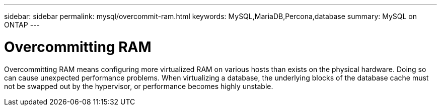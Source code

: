 ---
sidebar: sidebar
permalink: mysql/overcommit-ram.html
keywords: MySQL,MariaDB,Percona,database
summary: MySQL on ONTAP
---

= Overcommitting RAM

Overcommitting RAM means configuring more virtualized RAM on various hosts than exists on the physical hardware. Doing so can cause unexpected performance problems. When virtualizing a database, the underlying blocks of the database cache must not be swapped out by the hypervisor, or performance becomes highly unstable.
